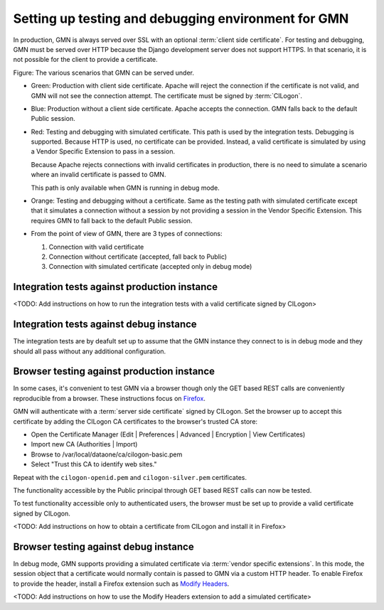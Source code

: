 Setting up testing and debugging environment for GMN
====================================================

In production, GMN is always served over SSL with an optional :term:`client side
certificate`. For testing and debugging, GMN must be served over HTTP because
the Django development server does not support HTTPS. In that scenario, it is
not possible for the client to provide a certificate.

.. graphviz::

   digraph G {
    production -> HTTPS -> Apache -> certificate -> GMN [color=green];
    production -> HTTPS -> Apache -> "no certificate" -> GMN [color=blue];

    debugging -> HTTP -> "Django dev server" -> "simulated certificate" -> GMN [color=red];
    debugging -> HTTP -> "Django dev server" -> "no certificate" -> GMN [color=orange];

    "integration tests" -> production;
    "integration tests" -> debugging;

    "browser" -> production;
    "browser" -> debugging;
  }

Figure: The various scenarios that GMN can be served under.

* Green: Production with client side certificate. Apache will reject the
  connection if the certificate is not valid, and GMN will not see the
  connection attempt. The certificate must be signed by :term:`CILogon`.

* Blue: Production without a client side certificate. Apache accepts the
  connection. GMN falls back to the default Public session.

* Red: Testing and debugging with simulated certificate. This path is used by
  the integration tests. Debugging is supported. Because HTTP is used, no
  certificate can be provided. Instead, a valid certificate is simulated by
  using a Vendor Specific Extension to pass in a session. 
  
  Because Apache rejects connections with invalid certificates in production,
  there is no need to simulate a scenario where an invalid certificate is
  passed to GMN.

  This path is only available when GMN is running in debug mode.

* Orange: Testing and debugging without a certificate. Same as the testing path
  with simulated certificate except that it simulates a connection without a
  session by not providing a session in the Vendor Specific Extension. This
  requires GMN to fall back to the default Public session.

* From the point of view of GMN, there are 3 types of connections:

  #. Connection with valid certificate
  #. Connection without certificate (accepted, fall back to Public)
  #. Connection with simulated certificate (accepted only in debug mode)
  

Integration tests against production instance
~~~~~~~~~~~~~~~~~~~~~~~~~~~~~~~~~~~~~~~~~~~~~

<TODO: Add instructions on how to run the integration tests with a valid
certificate signed by CILogon>


Integration tests against debug instance
~~~~~~~~~~~~~~~~~~~~~~~~~~~~~~~~~~~~~~~~

The integration tests are by deafult set up to assume that the GMN instance they
connect to is in debug mode and they should all pass without any additional
configuration.


Browser testing against production instance
~~~~~~~~~~~~~~~~~~~~~~~~~~~~~~~~~~~~~~~~~~~

In some cases, it's convenient to test GMN via a browser though only the GET
based REST calls are conveniently reproducible from a browser. These
instructions focus on `Firefox <http://www.mozilla.com/firefox>`_.

GMN will authenticate with a :term:`server side certificate` signed by CILogon.
Set the browser up to accept this certificate by adding the CILogon CA
certificates to the browser's trusted CA store:

* Open the Certificate Manager (Edit | Preferences | Advanced | Encryption |
  View Certificates)
* Import new CA (Authorities | Import)
* Browse to /var/local/dataone/ca/cilogon-basic.pem
* Select "Trust this CA to identify web sites."

Repeat with the ``cilogon-openid.pem`` and ``cilogon-silver.pem`` certificates.

The functionality accessible by the Public principal through GET based REST
calls can now be tested.

To test functionality accessible only to authenticated users, the browser must
be set up to provide a valid certificate signed by CILogon.

<TODO: Add instructions on how to obtain a certificate from CILogon and install
it in Firefox>


Browser testing against debug instance
~~~~~~~~~~~~~~~~~~~~~~~~~~~~~~~~~~~~~~

In debug mode, GMN supports providing a simulated certificate via :term:`vendor
specific extensions`. In this mode, the session object that a certificate would
normally contain is passed to GMN via a custom HTTP header. To enable Firefox to
provide the header, install a Firefox extension such as `Modify Headers
<https://addons.mozilla.org/en-us/firefox/addon/modify-headers/>`_.

<TODO: Add instructions on how to use the Modify Headers extension to add a
simulated certificate>

